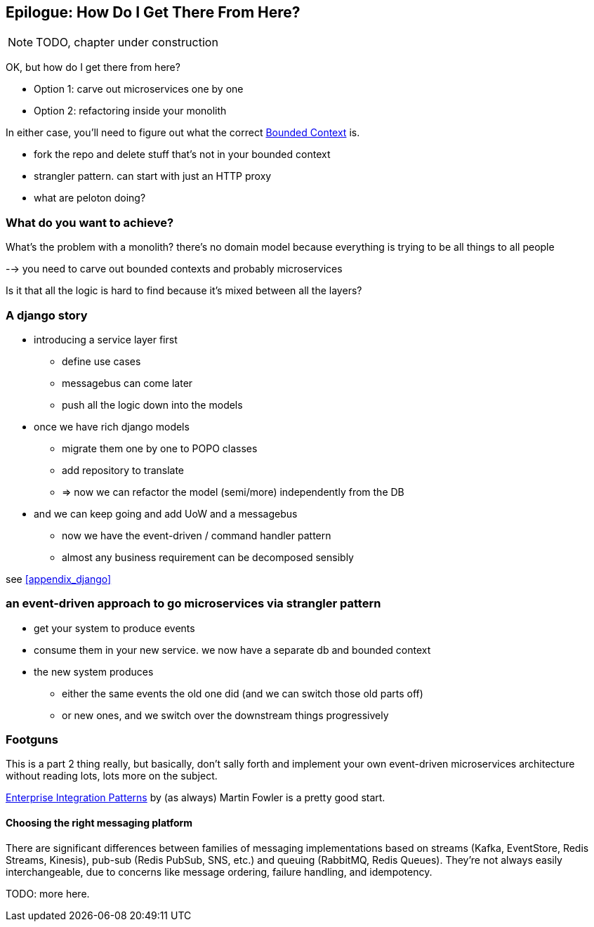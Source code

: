 [[epilogue_1_how_to_get_there_from_here]]
[preface]
[role="afterword"]
== Epilogue: How Do I Get There From Here?

NOTE: TODO, chapter under construction

OK, but how do I get there from here?

* Option 1: carve out microservices one by one
* Option 2: refactoring inside your monolith

In either case, you'll need to figure out what the correct
https://martinfowler.com/bliki/BoundedContext.html[Bounded Context]
is.

* fork the repo and delete stuff that's not in your bounded context
* strangler pattern.  can start with just an HTTP proxy
* what are peloton doing?

=== What do you want to achieve?

What's the problem with a monolith?  there's no domain model because
everything is trying to be all things to all people

--> you need to carve out bounded contexts and probably microservices

Is it that all the logic is hard to find because it's mixed between all the
layers?



=== A django story

* introducing a service layer first
    - define use cases
    - messagebus can come later
    - push all the logic down into the models

* once we have rich django models
    - migrate them one by one to POPO classes
    - add repository to translate
    - => now we can refactor the model (semi/more) independently from the DB

* and we can keep going and add UoW and a messagebus
    - now we have the event-driven / command handler pattern
    - almost any business requirement can be decomposed sensibly

see <<appendix_django>>



=== an event-driven approach to go microservices via strangler pattern

* get your system to produce events
* consume them in your new service. we now have a separate db and bounded context
* the new system produces
    - either the same events the old one did (and we can switch those old parts off)
    - or new ones, and we switch over the downstream things progressively



////
TODO (DS)
Missing pieces

    What's still worth doing, even in half measures? E.g. is it worth having a service layer even if the domain is still coupled to persistence? Repositories without CQRS?
    What size of systems are these helpful within? For example, do they work in the context of a monolith?
    How should use cases interact across a larger system? For example, is it a problem for a use case to call another use case?
    Is it a smell for a use case to interact with multiple repositories, and if so, why?
    How do read-only, but business logic heavy things fit into all this? Use cases or not? (This relates to what these patterns might look like if we didn't bother with CQRS.)
////

[[footguns]]
=== Footguns

This is a part 2 thing really, but basically, don't sally forth and implement
your own event-driven microservices architecture without reading lots, lots
more on the subject.

https://martinfowler.com/books/eip.html[Enterprise Integration Patterns] by
(as always) Martin Fowler is a pretty good start.

//TODO: add some footgun examples.


==== Choosing the right messaging platform

There are significant differences between families of messaging implementations
based on streams (Kafka, EventStore, Redis Streams, Kinesis), pub-sub (Redis
PubSub, SNS, etc.) and queuing (RabbitMQ, Redis Queues). They're not always
easily interchangeable, due to concerns like message ordering, failure
handling, and idempotency.

TODO: more here.

